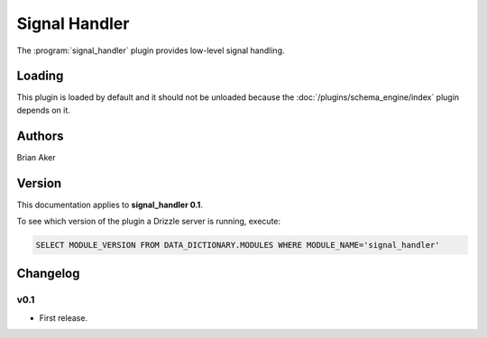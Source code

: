 Signal Handler
==============

The :program:`signal_handler` plugin provides low-level signal handling.

.. _signal_handler_loading:

Loading
-------

This plugin is loaded by default and it should not be unloaded because the
:doc:`/plugins/schema_engine/index` plugin depends on it.

Authors
-------

Brian Aker

.. _signal_handler_version:

Version
-------

This documentation applies to **signal_handler 0.1**.

To see which version of the plugin a Drizzle server is running, execute:

.. code-block:: mysql

   SELECT MODULE_VERSION FROM DATA_DICTIONARY.MODULES WHERE MODULE_NAME='signal_handler'

Changelog
---------

v0.1
^^^^
* First release.
